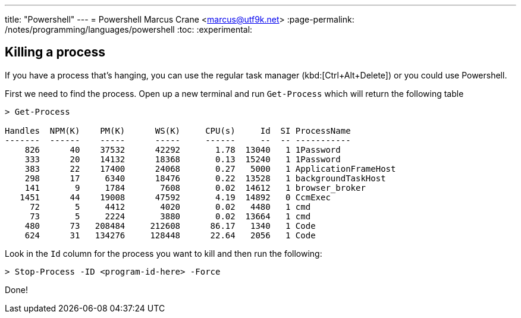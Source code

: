 ---
title: "Powershell"
---
= Powershell
Marcus Crane <marcus@utf9k.net>
:page-permalink: /notes/programming/languages/powershell
:toc:
:experimental:

== Killing a process

If you have a process that's hanging, you can use the regular task manager (kbd:[Ctrl+Alt+Delete]) or you could use Powershell.

First we need to find the process. Open up a new terminal and run `Get-Process` which will return the following table

[source, powershell]
----
> Get-Process

Handles  NPM(K)    PM(K)      WS(K)     CPU(s)     Id  SI ProcessName
-------  ------    -----      -----     ------     --  -- -----------
    826      40    37532      42292       1.78  13040   1 1Password
    333      20    14132      18368       0.13  15240   1 1Password
    383      22    17400      24068       0.27   5000   1 ApplicationFrameHost
    298      17     6340      18476       0.22  13528   1 backgroundTaskHost
    141       9     1784       7608       0.02  14612   1 browser_broker
   1451      44    19008      47592       4.19  14892   0 CcmExec
     72       5     4412       4020       0.02   4480   1 cmd
     73       5     2224       3880       0.02  13664   1 cmd
    480      73   208484     212608      86.17   1340   1 Code
    624      31   134276     128448      22.64   2056   1 Code
----

Look in the `Id` column for the process you want to kill and then run the following:

[source, powershell]
----

> Stop-Process -ID <program-id-here> -Force
----

Done!